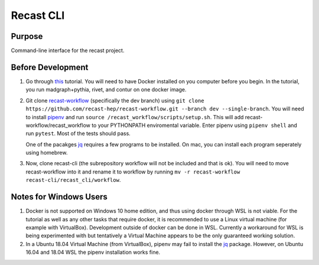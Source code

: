 Recast CLI
===============

|build-status| |docs| |coverage|

Purpose
-------
Command-line interface for the recast project.

.. |build-status| image:: https://travis-ci.org/recast-hep/recast-cli.svg?branch=master
    :alt: build status
    :scale: 100%
    :target: https://travis-ci.org/recast-hep/recast-cli
    
.. |docs| image:: https://readthedocs.org/projects/recast-cli/badge/?version=latest
    :alt: documentation status
    :scale: 100%
    :target: https://recast-cli.readthedocs.io/en/latest/?badge=latest


.. |coverage| image:: https://codecov.io/gh/recast-hep/recast-cli/branch/master/graph/badge.svg
    :alt: code coverage
    :scale: 100%
    :target: https://codecov.io/gh/recast-hep/recast-cli
    
Before Development
------------------
1. Go through `this <https://smeehan12.github.io/2019-08-12-dmatlhc-tutorial/index.html>`_ tutorial. You will need to have Docker installed on you computer before you begin. In the tutorial, you run madgraph+pythia, rivet, and contur on one docker image.

2. Git clone `recast-workflow <https://github.com/recast-hep/recast-workflow/tree/dev>`_ (specifically the dev branch) using ``git clone https://github.com/recast-hep/recast-workflow.git --branch dev --single-branch``. You will need to install `pipenv <https://pypi.org/project/pipenv/>`_ and run ``source /recast_workflow/scripts/setup.sh``. This will add recast-workflow/recast_workflow to your PYTHONPATH enviromental variable. Enter pipenv using ``pipenv shell`` and run ``pytest``. Most of the tests should pass.

   One of the pacakges `jq <https://pypi.org/project/jq/>`_ requires a few programs to be installed. On mac, you can install each program seperately using homebrew.

3. Now, clone recast-cli (the subrepository workflow will not be included and that is ok). You will need to move recast-workflow into it and rename it to workflow by running ``mv -r recast-workflow recast-cli/recast_cli/workflow``.

Notes for Windows Users
-----------------------
1. Docker is not supported on Windows 10 home edition, and thus using docker through WSL is not viable. For the tutorial as well as any other tasks that require docker, it is recommended to use a Linux virtual machine (for example with VirtualBox). Development outside of docker can be done in WSL. Currently a workaround for WSL is being experimented with but tentatively a Virtual Machine appears to be the only guaranteed working solution.

2. In a Ubuntu 18.04 Virtual Machine (from VirtualBox), pipenv may fail to install the `jq <http://pypi.org/project/jq/>`_ package. However, on Ubuntu 16.04 and 18.04 WSL the pipenv installation works fine.
